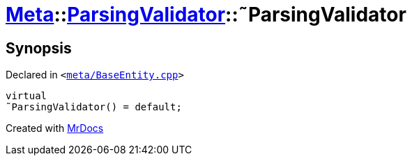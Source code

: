 [#Meta-ParsingValidator-2destructor]
= xref:Meta.adoc[Meta]::xref:Meta/ParsingValidator.adoc[ParsingValidator]::&tilde;ParsingValidator
:relfileprefix: ../../
:mrdocs:


== Synopsis

Declared in `&lt;https://github.com/PrismLauncher/PrismLauncher/blob/develop/launcher/meta/BaseEntity.cpp#L37[meta&sol;BaseEntity&period;cpp]&gt;`

[source,cpp,subs="verbatim,replacements,macros,-callouts"]
----
virtual
&tilde;ParsingValidator() = default;
----



[.small]#Created with https://www.mrdocs.com[MrDocs]#
